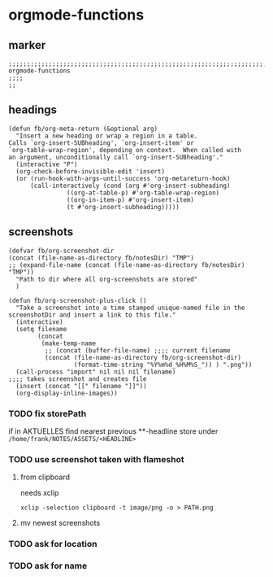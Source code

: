 * orgmode-functions
** marker
#+begin_src elisp
  ;;;;;;;;;;;;;;;;;;;;;;;;;;;;;;;;;;;;;;;;;;;;;;;;;;;;;;;;;;;;;;;;;;;;;;;;;;;;;;;;;;;;;;;;;;;;;;;;;;;;; orgmode-functions
  ;;;;
  ;;
#+end_src
** headings
#+begin_src elisp
(defun fb/org-meta-return (&optional arg)
  "Insert a new heading or wrap a region in a table.
Calls `org-insert-SUBheading', `org-insert-item' or
`org-table-wrap-region', depending on context.  When called with
an argument, unconditionally call `org-insert-SUBheading'."
  (interactive "P")
  (org-check-before-invisible-edit 'insert)
  (or (run-hook-with-args-until-success 'org-metareturn-hook)
      (call-interactively (cond (arg #'org-insert-subheading)
				((org-at-table-p) #'org-table-wrap-region)
				((org-in-item-p) #'org-insert-item)
				(t #'org-insert-subheading)))))
#+end_src
** screenshots
#+begin_src elisp
  (defvar fb/org-screenshot-dir
  (concat (file-name-as-directory fb/notesDir) "TMP")
  ;; (expand-file-name (concat (file-name-as-directory fb/notesDir) "TMP"))
    "Path to dir where all org-screenshots are stored"
    )
#+end_src
#+begin_src elisp
    (defun fb/org-screenshot-plus-click ()
      "Take a screenshot into a time stamped unique-named file in the
    screenshotDir and insert a link to this file."
      (interactive)
      (setq filename
            (concat
             (make-temp-name
              ;; (concat (buffer-file-name) ;;;; current filename
              (concat (file-name-as-directory fb/org-screenshot-dir)
                      (format-time-string "%Y%m%d_%H%M%S_")) ) ".png"))
      (call-process "import" nil nil nil filename)                      ;;;; takes screenshot and creates file
      (insert (concat "[[" filename "]]"))
      (org-display-inline-images))
#+end_src
*** TODO fix storePath
if in AKTUELLES
find nearest previous **-headline
store under
=/home/frank/NOTES/ASSETS/<HEADLINE>=
*** TODO use screenshot taken with flameshot
**** from clipboard
needs xclip
#+begin_example
xclip -selection clipboard -t image/png -o > PATH.png
#+end_example
**** mv newest screenshots
*** TODO ask for location
*** TODO ask for name
